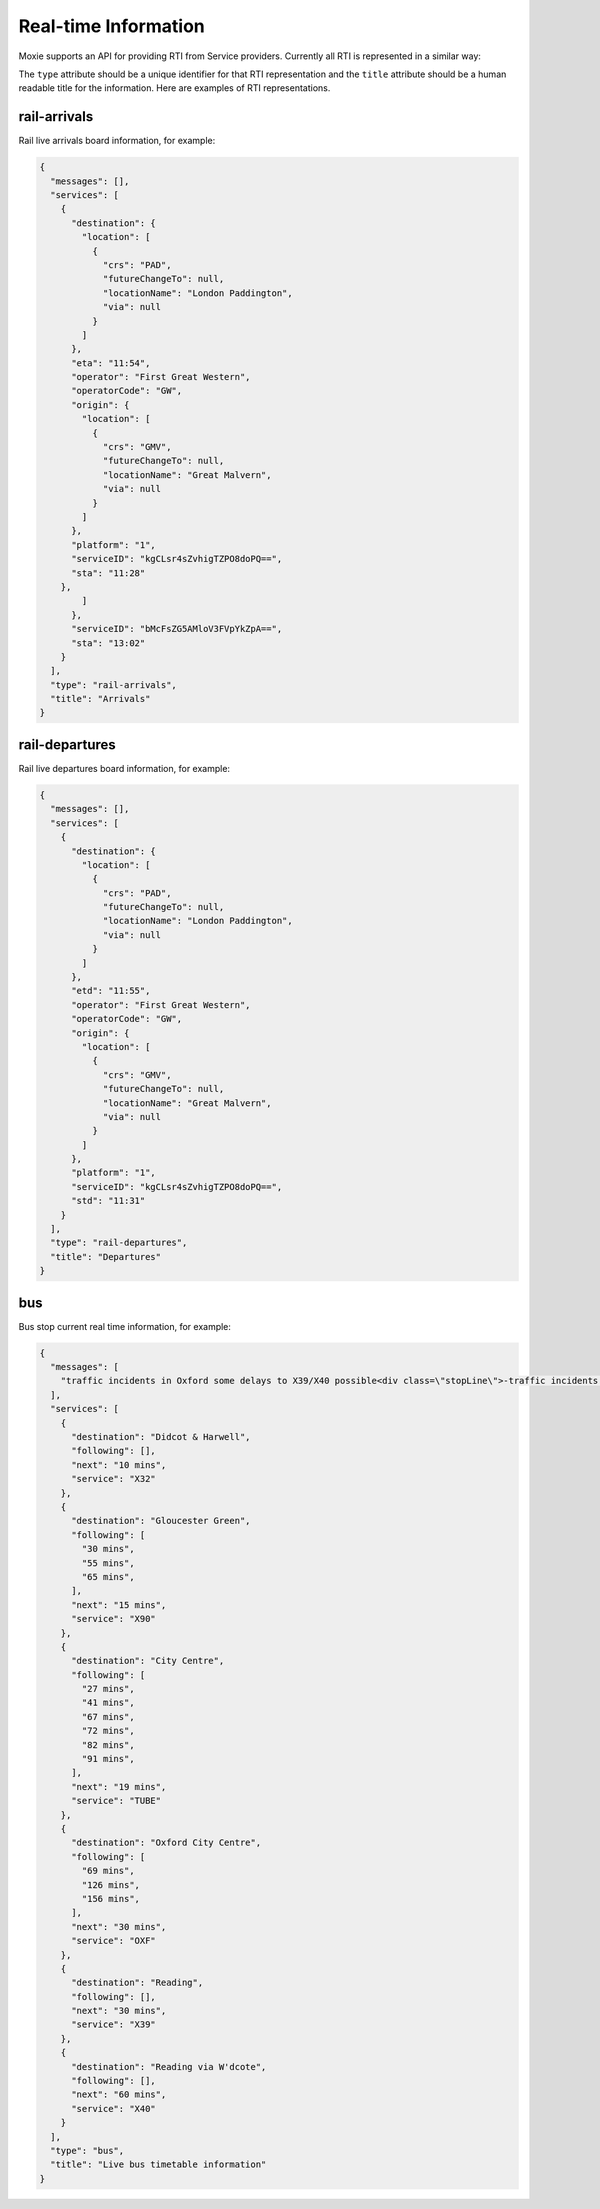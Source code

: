 Real-time Information
=====================

Moxie supports an API for providing RTI from Service providers. Currently all RTI is represented in a similar way:

.. code-block:: javascript
   {mesages: [],
    services: [],
    type: '',
    title: ''}

The ``type`` attribute should be a unique identifier for that RTI representation and the ``title`` attribute should be a human readable title for the information. Here are examples of RTI representations.

rail-arrivals
-------------
Rail live arrivals board information, for example:

.. code-block:: javascript

    {
      "messages": [], 
      "services": [
        {
          "destination": {
            "location": [
              {
                "crs": "PAD", 
                "futureChangeTo": null, 
                "locationName": "London Paddington", 
                "via": null
              }
            ]
          }, 
          "eta": "11:54", 
          "operator": "First Great Western", 
          "operatorCode": "GW", 
          "origin": {
            "location": [
              {
                "crs": "GMV", 
                "futureChangeTo": null, 
                "locationName": "Great Malvern", 
                "via": null
              }
            ]
          }, 
          "platform": "1", 
          "serviceID": "kgCLsr4sZvhigTZPO8doPQ==", 
          "sta": "11:28"
        }, 
            ]
          }, 
          "serviceID": "bMcFsZG5AMloV3FVpYkZpA==", 
          "sta": "13:02"
        }
      ], 
      "type": "rail-arrivals",
      "title": "Arrivals"
    }

rail-departures
---------------
Rail live departures board information, for example:

.. code-block:: javascript

    {
      "messages": [], 
      "services": [
        {
          "destination": {
            "location": [
              {
                "crs": "PAD", 
                "futureChangeTo": null, 
                "locationName": "London Paddington", 
                "via": null
              }
            ]
          }, 
          "etd": "11:55", 
          "operator": "First Great Western", 
          "operatorCode": "GW", 
          "origin": {
            "location": [
              {
                "crs": "GMV", 
                "futureChangeTo": null, 
                "locationName": "Great Malvern", 
                "via": null
              }
            ]
          }, 
          "platform": "1", 
          "serviceID": "kgCLsr4sZvhigTZPO8doPQ==", 
          "std": "11:31"
        }
      ], 
      "type": "rail-departures",
      "title": "Departures"
    }

bus
---
Bus stop current real time information, for example:

.. code-block:: javascript

    {
      "messages": [
        "traffic incidents in Oxford some delays to X39/X40 possible<div class=\"stopLine\">-traffic incidents in Oxford some delays to X39/X40 possible<br/></div>"
      ], 
      "services": [
        {
          "destination": "Didcot & Harwell", 
          "following": [], 
          "next": "10 mins", 
          "service": "X32"
        }, 
        {
          "destination": "Gloucester Green", 
          "following": [
            "30 mins", 
            "55 mins", 
            "65 mins", 
          ], 
          "next": "15 mins", 
          "service": "X90"
        }, 
        {
          "destination": "City Centre", 
          "following": [
            "27 mins", 
            "41 mins", 
            "67 mins", 
            "72 mins", 
            "82 mins", 
            "91 mins", 
          ], 
          "next": "19 mins", 
          "service": "TUBE"
        }, 
        {
          "destination": "Oxford City Centre", 
          "following": [
            "69 mins", 
            "126 mins", 
            "156 mins", 
          ], 
          "next": "30 mins", 
          "service": "OXF"
        }, 
        {
          "destination": "Reading", 
          "following": [], 
          "next": "30 mins", 
          "service": "X39"
        }, 
        {
          "destination": "Reading via W'dcote", 
          "following": [], 
          "next": "60 mins", 
          "service": "X40"
        }
      ], 
      "type": "bus",
      "title": "Live bus timetable information"
    }
